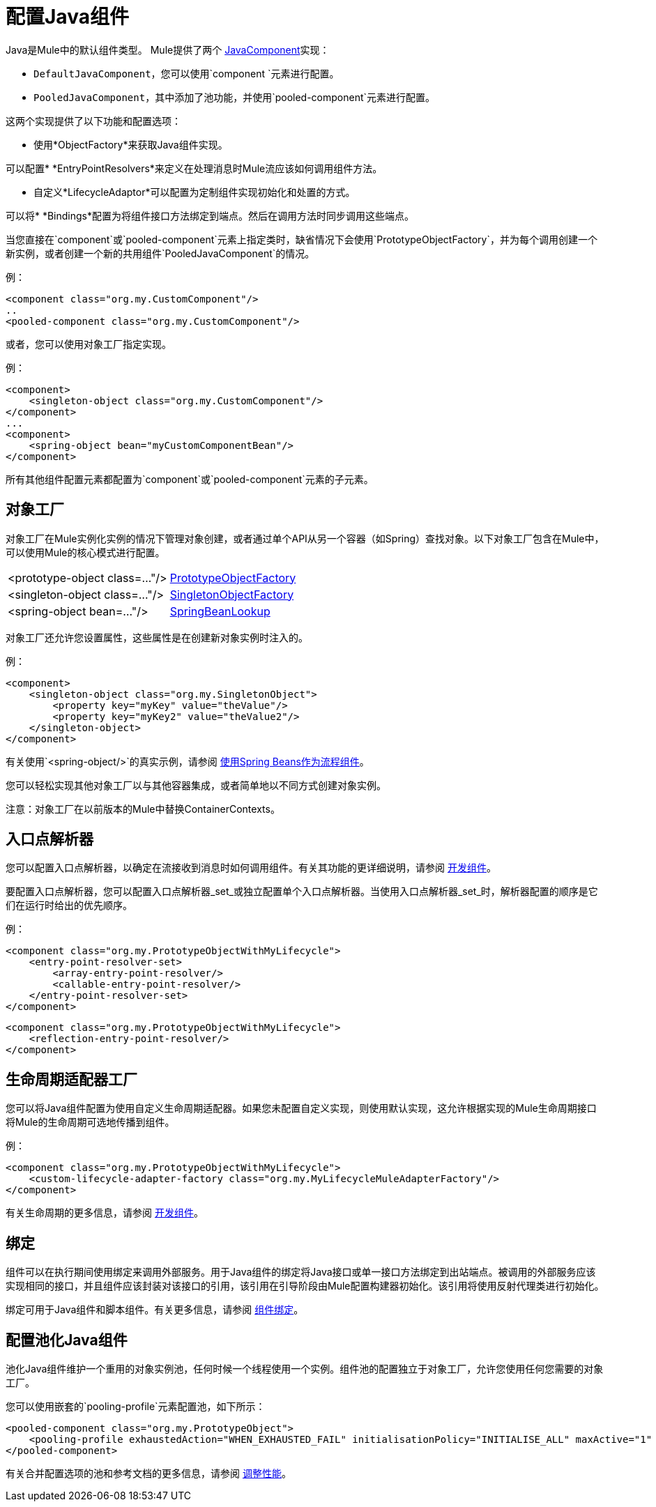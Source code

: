 = 配置Java组件
:keywords: connectors, anypoint, studio, java, java components, components

Java是Mule中的默认组件类型。 Mule提供了两个 link:http://www.mulesoft.org/docs/site/3.7.0/apidocs/org/mule/api/component/JavaComponent.html[JavaComponent]实现：

*  `DefaultJavaComponent`，您可以使用`component `元素进行配置。

*  `PooledJavaComponent`，其中添加了池功能，并使用`pooled-component`元素进行配置。

这两个实现提供了以下功能和配置选项：

* 使用*ObjectFactory*来获取Java组件实现。

可以配置*  *EntryPointResolvers*来定义在处理消息时Mule流应该如何调用组件方法。

* 自定义*LifecycleAdaptor*可以配置为定制组件实现初始化和处置的方式。

可以将*  *Bindings*配置为将组件接口方法绑定到端点。然后在调用方法时同步调用这些端点。

当您直接在`component`或`pooled-component`元素上指定类时，缺省情况下会使用`PrototypeObjectFactory`，并为每个调用创建一个新实例，或者创建一个新的共用组件`PooledJavaComponent`的情况。

例：

[source, xml, linenums]
----
<component class="org.my.CustomComponent"/>
..
<pooled-component class="org.my.CustomComponent"/>
----

或者，您可以使用对象工厂指定实现。

例：

[source, xml, linenums]
----
<component>
    <singleton-object class="org.my.CustomComponent"/>
</component>
...
<component>
    <spring-object bean="myCustomComponentBean"/>
</component>
----

所有其他组件配置元素都配置为`component`或`pooled-component`元素的子元素。

== 对象工厂

对象工厂在Mule实例化实例的情况下管理对象创建，或者通过单个API从另一个容器（如Spring）查找对象。以下对象工厂包含在Mule中，可以使用Mule的核心模式进行配置。

[%autowidth.spread]
|===
| <prototype-object class=..."/>  | http://www.mulesoft.org/docs/site/3.7.0/apidocs/org/mule/object/PrototypeObjectFactory.html[PrototypeObjectFactory]
| <singleton-object class=..."/>  | http://www.mulesoft.org/docs/site/3.7.0/apidocs/org/mule/object/SingletonObjectFactory.html[SingletonObjectFactory]
| <spring-object bean=..."/>  | http://www.mulesoft.org/docs/site/3.7.0/apidocs/org/mule/config/spring/util/SpringBeanLookup.html[SpringBeanLookup]
|===

对象工厂还允许您设置属性，这些属性是在创建新对象实例时注入的。

例：

[source, xml, linenums]
----
<component>
    <singleton-object class="org.my.SingletonObject">
        <property key="myKey" value="theValue"/>
        <property key="myKey2" value="theValue2"/>
    </singleton-object>
</component>
----

有关使用`<spring-object/>`的真实示例，请参阅 link:/mule-user-guide/v/3.7/using-spring-beans-as-flow-components[使用Spring Beans作为流程组件]。

您可以轻松实现其他对象工厂以与其他容器集成，或者简单地以不同方式创建对象实例。

注意：对象工厂在以前版本的Mule中替换ContainerContexts。

== 入口点解析器

您可以配置入口点解析器，以确定在流接收到消息时如何调用组件。有关其功能的更详细说明，请参阅 link:/mule-user-guide/v/3.7/developing-components[开发组件]。

要配置入口点解析器，您可以配置入口点解析器_set_或独立配置单个入口点解析器。当使用入口点解析器_set_时，解析器配置的顺序是它们在运行时给出的优先顺序。

例：

[source, xml, linenums]
----
<component class="org.my.PrototypeObjectWithMyLifecycle">
    <entry-point-resolver-set>
        <array-entry-point-resolver/>
        <callable-entry-point-resolver/>
    </entry-point-resolver-set>
</component>
----

[source, xml, linenums]
----
<component class="org.my.PrototypeObjectWithMyLifecycle">
    <reflection-entry-point-resolver/>
</component>
----

== 生命周期适配器工厂

您可以将Java组件配置为使用自定义生命周期适配器。如果您未配置自定义实现，则使用默认实现，这允许根据实现的Mule生命周期接口将Mule的生命周期可选地传播到组件。

例：

[source, xml, linenums]
----
<component class="org.my.PrototypeObjectWithMyLifecycle">
    <custom-lifecycle-adapter-factory class="org.my.MyLifecycleMuleAdapterFactory"/>
</component>
----

有关生命周期的更多信息，请参阅 link:/mule-user-guide/v/3.7/developing-components[开发组件]。

== 绑定

组件可以在执行期间使用绑定来调用外部服务。用于Java组件的绑定将Java接口或单一接口方法绑定到出站端点。被调用的外部服务应该实现相同的接口，并且组件应该封装对该接口的引用，该引用在引导阶段由Mule配置构建器初始化。该引用将使用反射代理类进行初始化。

绑定可用于Java组件和脚本组件。有关更多信息，请参阅 link:/mule-user-guide/v/3.7/component-bindings[组件绑定]。

== 配置池化Java组件

池化Java组件维护一个重用的对象实例池，任何时候一个线程使用一个实例。组件池的配置独立于对象工厂，允许您使用任何您需要的对象工厂。

您可以使用嵌套的`pooling-profile`元素配置池，如下所示：

[source, xml, linenums]
----
<pooled-component class="org.my.PrototypeObject">
    <pooling-profile exhaustedAction="WHEN_EXHAUSTED_FAIL" initialisationPolicy="INITIALISE_ALL" maxActive="1" maxIdle="2" maxWait="3" />
</pooled-component>
----

有关合并配置选项的池和参考文档的更多信息，请参阅 link:/mule-user-guide/v/3.7/tuning-performance[调整性能]。

